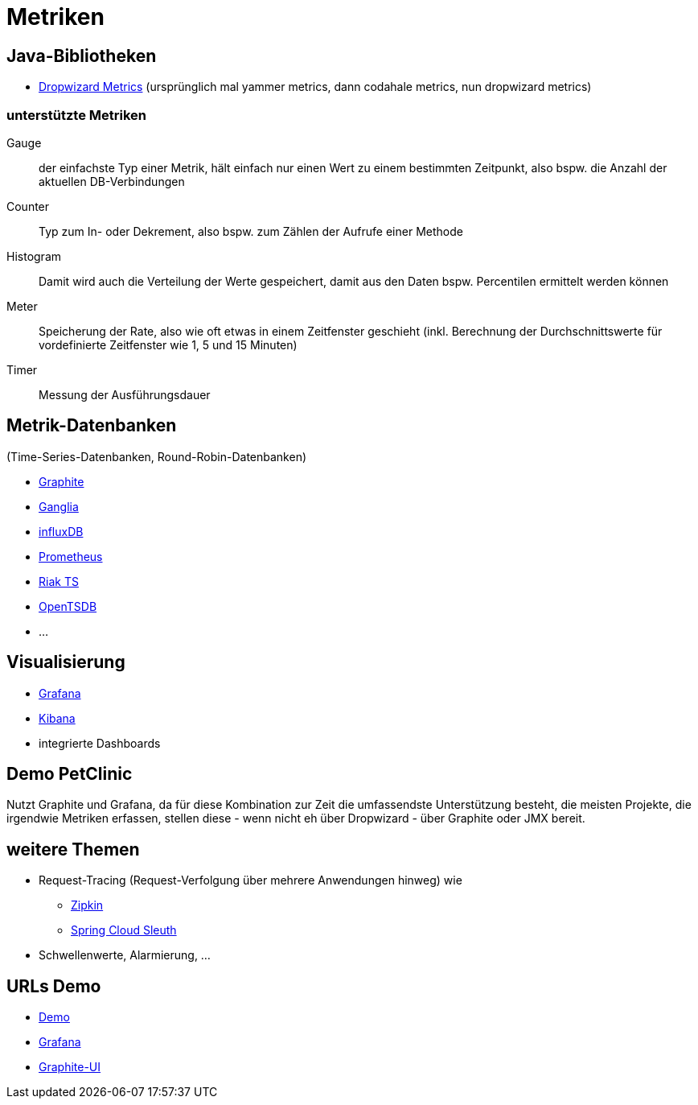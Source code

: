 = Metriken

== Java-Bibliotheken

* http://metrics.dropwizard.io/[Dropwizard Metrics]
  (ursprünglich mal yammer metrics, dann codahale metrics, nun dropwizard metrics)

=== unterstützte Metriken

Gauge:: der einfachste Typ einer Metrik, hält einfach nur einen Wert zu einem bestimmten Zeitpunkt,
also bspw. die Anzahl der aktuellen DB-Verbindungen

Counter:: Typ zum In- oder Dekrement, also bspw. zum Zählen der Aufrufe einer Methode

Histogram:: Damit wird auch die Verteilung der Werte gespeichert, damit aus den Daten bspw. Percentilen ermittelt werden können

Meter:: Speicherung der Rate, also wie oft etwas in einem Zeitfenster geschieht (inkl. Berechnung der Durchschnittswerte
für vordefinierte Zeitfenster wie 1, 5 und 15 Minuten)

Timer:: Messung der Ausführungsdauer

== Metrik-Datenbanken

(Time-Series-Datenbanken, Round-Robin-Datenbanken)

* https://graphiteapp.org/[Graphite]
* http://ganglia.sourceforge.net/[Ganglia]
* https://www.influxdata.com/[influxDB]
* https://prometheus.io/[Prometheus]
* http://basho.com/products/riak-ts/[Riak TS]
* http://opentsdb.net/[OpenTSDB]
* ...

== Visualisierung

* https://grafana.com/[Grafana]
* https://www.elastic.co/de/products/kibana[Kibana]
* integrierte Dashboards

== Demo PetClinic

Nutzt Graphite und Grafana, da für diese Kombination zur Zeit die umfassendste Unterstützung besteht,
die meisten Projekte, die irgendwie Metriken erfassen, stellen diese - wenn nicht eh über Dropwizard -
über Graphite oder JMX bereit.

== weitere Themen

* Request-Tracing (Request-Verfolgung über mehrere Anwendungen hinweg) wie
** http://zipkin.io/[Zipkin]
** https://cloud.spring.io/spring-cloud-sleuth/[Spring Cloud Sleuth]
* Schwellenwerte, Alarmierung, ...

== URLs Demo

* http://localhost:8080/[Demo]
* http://localhost:10080/[Grafana]
* http://localhost:10081/[Graphite-UI]
